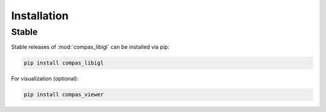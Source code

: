********************************************************************************
Installation
********************************************************************************

Stable
======

Stable releases of :mod:`compas_libigl` can be installed via pip:

.. code-block:: bash
    
    pip install compas_libigl

For visualization (optional):

.. code-block:: bash

    pip install compas_viewer
